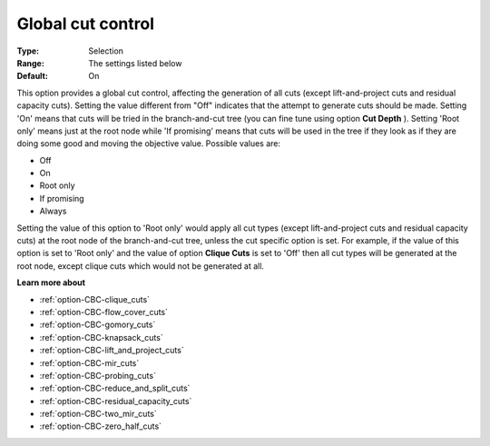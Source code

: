 .. _option-CBC-global_cut_control:


Global cut control
==================



:Type:	Selection	
:Range:	The settings listed below	
:Default:	On	



This option provides a global cut control, affecting the generation of all cuts (except lift-and-project cuts and residual capacity cuts). Setting the value different from "Off" indicates that the attempt to generate cuts should be made. Setting 'On' means that cuts will be tried in the branch-and-cut tree (you can fine tune using option **Cut Depth** ). Setting 'Root only' means just at the root node while 'If promising' means that cuts will be used in the tree if they look as if they are doing some good and moving the objective value. Possible values are:



*	Off
*	On
*	Root only
*	If promising
*	Always




Setting the value of this option to 'Root only' would apply all cut types (except lift-and-project cuts and residual capacity cuts) at the root node of the branch-and-cut tree, unless the cut specific option is set. For example, if the value of this option is set to 'Root only' and the value of option **Clique Cuts**  is set to 'Off' then all cut types will be generated at the root node, except clique cuts which would not be generated at all.





**Learn more about** 

*	:ref:`option-CBC-clique_cuts`  
*	:ref:`option-CBC-flow_cover_cuts`  
*	:ref:`option-CBC-gomory_cuts`  
*	:ref:`option-CBC-knapsack_cuts`  
*	:ref:`option-CBC-lift_and_project_cuts`  
*	:ref:`option-CBC-mir_cuts`  
*	:ref:`option-CBC-probing_cuts`  
*	:ref:`option-CBC-reduce_and_split_cuts`  
*	:ref:`option-CBC-residual_capacity_cuts`  
*	:ref:`option-CBC-two_mir_cuts`  
*	:ref:`option-CBC-zero_half_cuts`  

